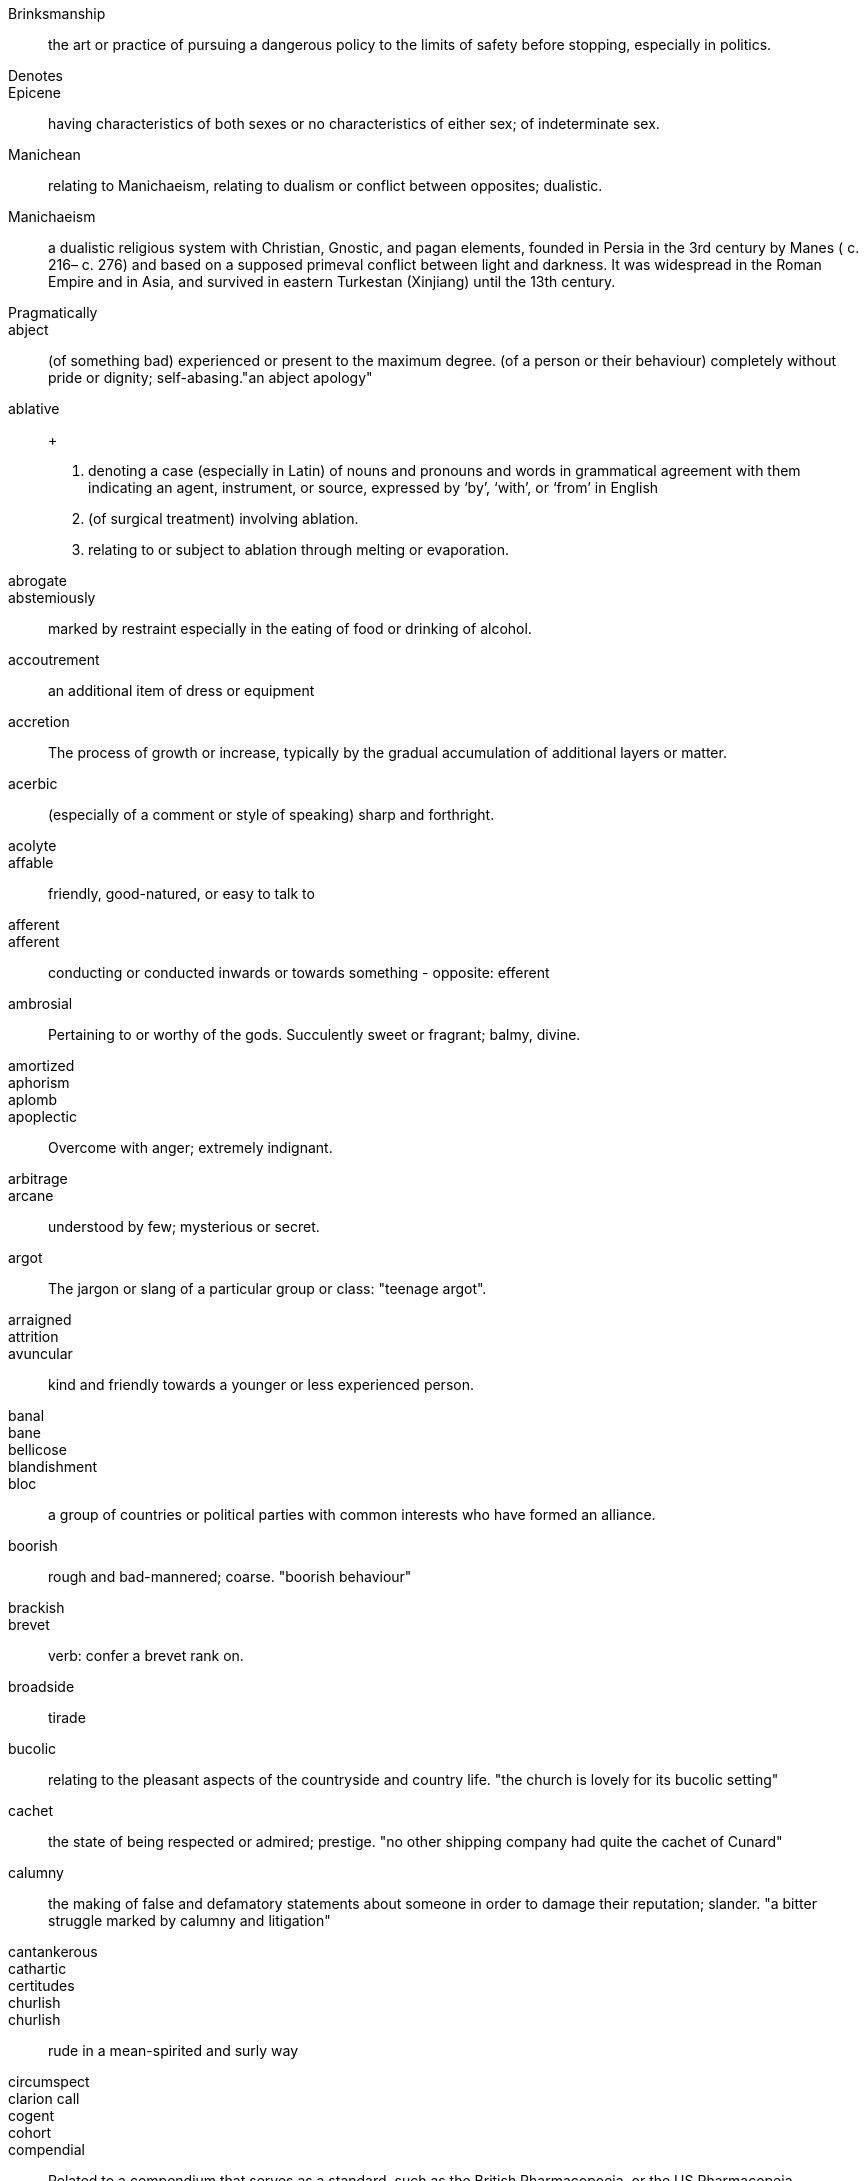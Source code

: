 Brinksmanship :: the art or practice of pursuing a dangerous policy to the limits of safety before stopping, especially in politics.
Denotes ::
Epicene :: having characteristics of both sexes or no characteristics of either sex; of indeterminate sex.
Manichean  :: relating to Manichaeism, relating to dualism or conflict between opposites; dualistic.
Manichaeism :: a dualistic religious system with Christian, Gnostic, and pagan elements, founded in Persia in the 3rd century by Manes ( c. 216– c. 276) and based on a supposed primeval conflict between light and darkness. It was widespread in the Roman Empire and in Asia, and survived in eastern Turkestan (Xinjiang) until the 13th century.
Pragmatically ::
abject :: (of something bad) experienced or present to the maximum degree. (of a person or their behaviour) completely without pride or dignity; self-abasing."an abject apology"
ablative :: +
. denoting a case (especially in Latin) of nouns and pronouns and words in grammatical agreement
with them indicating an agent, instrument, or source, expressed by ‘by’, ‘with’, or ‘from’ in English
. (of surgical treatment) involving ablation.
. relating to or subject to ablation through melting or evaporation.

abrogate ::
abstemiously :: marked by restraint especially in the eating of food or drinking of alcohol.
accoutrement :: an additional item of dress or equipment
accretion :: The process of growth or increase, typically by the gradual accumulation of additional layers or matter.
acerbic :: (especially of a comment or style of speaking) sharp and forthright.
acolyte ::
affable :: friendly, good-natured, or easy to talk to
afferent ::
afferent :: conducting or conducted inwards or towards something - opposite: efferent
ambrosial :: Pertaining to or worthy of the gods. Succulently sweet or fragrant; balmy, divine.
amortized ::
aphorism ::
aplomb ::
apoplectic :: Overcome with anger; extremely indignant.
arbitrage ::
arcane :: understood by few; mysterious or secret.
argot :: The jargon or slang of a particular group or class: "teenage argot".
arraigned ::
attrition ::
avuncular :: kind and friendly towards a younger or less experienced person.
banal ::
bane ::
bellicose ::
blandishment ::
bloc :: a group of countries or political parties with common interests who have formed an alliance.
boorish  :: rough and bad-mannered; coarse. "boorish behaviour"
brackish ::
brevet  :: verb: confer a brevet rank on.
broadside :: tirade
bucolic :: relating to the pleasant aspects of the countryside and country life.
"the church is lovely for its bucolic setting"
cachet  :: the state of being respected or admired; prestige. "no other shipping company had quite the cachet of Cunard"
calumny :: the making of false and defamatory statements about someone in order to damage their reputation; slander.
"a bitter struggle marked by calumny and litigation"
cantankerous ::
cathartic  ::
certitudes ::
churlish ::
churlish :: rude in a mean-spirited and surly way
circumspect  ::
clarion call ::
cogent  ::
cohort ::
compendial  :: Related to a compendium that serves as a standard, such as the British Pharmacopoeia, or the US Pharmacopeia.
+
"_One can consult compendial monographs for further information._"
+
"_Our methods meet compendial requirements._"


complicit: skil ::
concomitant:: occurring simultaneously - "radiotherapy with concomitant temozolomide"
conflate :: combine (two or more sets of information, texts, ideas, etc.) into one.

consistory  ::
* (in the Roman Catholic Church) the council of cardinals, with or without the Pope.
* (in the Church of England) a court presided over by a bishop, for the administration of ecclesiastical law in a diocese.
* (in other Churches) a local administrative body.

consummate :: showing great skill and flair. "she dressed with consummate elegance"
consumptive :: 1. ARCHAIC affected with a wasting disease, especially pulmonary tuberculosis. "from birth he was sickly and consumptive"
2. ARCHAIC a person with a wasting disease, especially pulmonary tuberculosis. "for some consumptives, the outlook was hopeless"

craven  :: Characterized by abject fear; cowardly.
curs :: an aggressive or unkempt dog, especially a mongrel. INFORMAL a contemptible man.
dais :: a low platform for a lectern or throne.
dank :: Unpleasantly damp and cold. "huge dank caverns"
deleterious :: causing harm or damage. "divorce is assumed to have deleterious effects on children"
deracinate :: to pull out by the roots, uproot. To displace from one's native or accustomed environment.
detract ::
dietetics ::
diffidence  :: modesty or shyness resulting from a lack of self-confidence. "I say this with some diffidence"
diffident ::
disavow  :: To disclaim knowledge of, responsibility for, or association with.
disingenuous :: not straightforward or candid; giving a false appearance of frankness;fake or deceptive
disparaging ::
disparate ::
dissimulating  ::
dissonance  ::
doughty doughtily ::
drub ::
eclectic ::
efferent ::
efferent ::
egalitarian ::
egalitarianism  ::
egregious  ::
elide (elision): omission ::
elliptic ::
enigmatic ::
ephemeral  ::
eponymous  ::
equitable ::
equivocation ::
erstwhile ::
eschew  ::
eschew ::
eschewed  ::
esurient ::
etiology ::
excoriate damage or remove part of the surface of (the skin). Criticize (someone) severely.
expatiate: speak or write in detail about
expedient ::
expropriate ::
extant  ::
extirpated ::
extirpation :: 1. removing solid matter from a part of the body 2. local extinction
extirpation :: ablation: surgical removal of a body part or tissue.
facetious ::
facultative ::
falatious ::
fatuous ::
febrile :: Having or showing the symptoms of a fever.
feckless :: generally incompetent and ineffectual "feckless attempts to repair the plumbing"
fecund ::
fecundity ::
fiduciary ::
fop/foppish ::
foppish ::
frivolous ::
fulminant :: sudden and severe; "fulminant pain"; "fulminant fever".
fungible :: (law) (of goods contracted for without an individual specimen being specified) replaceable by another identical item; mutually interchangeable.
"it is by no means the worlds only fungible commodity"
garrulous  ::
garrulous: excessively talkative in a rambling, roundabout manner, especially about trivial matters.
germane :: relevant to a subject under consideration. "that is not germane to our theme"
glut:: a supply of something greater than can be sold or is needed or wanted
guile:: deceitful cunning; clever but sometimes dishonest behaviour
guileless :: free from guile; honest; sincere.
hapless :: unfortunate. "the hapless victims of the disaster".
harridan :: a strict, bossy, or belligerent old woman
hedonism ::
hegemony :: leadership or dominance, especially by one state or social group over others
hiatus ::
hubris :: excessive pride or self-confidence
hubristic ::
hypothecated ::
idempotent:   ::
ignominious :: deserving or causing public disgrace or shame.
ignominy :: public shame or disgrace
implacable:: unable to be appeased or placated
impunity :: exemption from punishment or freedom from the injurious consequences of an action
inanition :: Lack of mental or spiritual vigor and enthusiasm
inappetance :: lack of appetite or desire
inception ::
inchoate :: just begun and so not fully formed or developed; rudimentary
incongruous ::
indefatigable :: tireless, untiring (c.f. fatigue)
indigence :: a state of extreme poverty; destitution
indolent :: Habitually lazy, procrastinating, or resistant to physical labour / (of tumours, e.g.) slow to heal or develop and usually painless
indolent ::
innervate  ::
innervates ::
insidious ::
insouciance :: casual lack of concern
insufflation  ::
intimate (verb) ::
intractable  ::
intransigent :: unwilling or refusing to change one's views or to agree about something.
invidious ::
involute :: Involved; intricate. Verb: Become involute; curl up.
irenic  ::
jejune ::
jules verne ::
kerygmatically ::
labile ::
lackadaisical ::
laconic :: concise or terse, brief and to the point, laconically
languid ::
lascivious ::
legation :: a diplomatic minister, especially one below the rank of ambassador, and their staff
libidinal  ::
libidinous ::
lodestar :: 
. a star that is used to guide the course of a ship, especially the Pole Star. +
			synonyms:	guide, guiding star, guiding light, role model, model, luminary, exemplar, ideal, inspiration; More
. a person or thing that serves as an inspiration or guide. +
"he was her intellectual lodestar"
louche :: disreputable or sordid in a rakish or appealing way
lubricious  ::
. offensively displaying or intended to arouse sexual desire.
_He probed the ladies for every lubricious detail of their interactions_
. smooth and slippery with oil or a similar substance.
lubricity  ::
lugubrious :: looking or sounding sad and dismal.
_His face looked even more lugubrious than usual_
marginalia :: are marks made in the margins of a book or other document. Synonym: apostils
maven :: (also mavin) a trusted expert in a particular field, who seeks to pass timely and relevant
knowledge on to others in the respective field.
mawkish :: characterized by sickly sentimentality; weakly emotional; maudlin. having a mildly sickening flavor; slightly nauseating.
melodrama :: a sensational dramatic piece with exaggerated characters and exciting events intended to appeal to the emotions.
melodramatic :: relating to melodrama
mendacious :: not telling the truth; lying. _"mendacious propaganda"_
mercurial :: subject to sudden or unpredictable changes of mood or mind. _"his mercurial temperament"_
milieu :: a person's social environment. "Gregory came from the same aristocratic milieu as Sidoniu
mollify :: appease the anger or anxiety of (someone). _"nature reserves were set up around the power stations to mollify local conservationists"_
moot :: subject to debate, dispute, or uncertainty.
_"whether the temperature rise was mainly due to the greenhouse effect was a moot point"_
moribund ::
morose :: sullen and ill-tempered
mulish ::
nadir ::
narciccism ::
narcissism  ::
nascent  ::
nebulous ::
nefarious :: Wicked or criminal: "the nefarious activities of the organized-crime syndicates".
nefarious ::
neophytes ::
nonchalant ::
obduracy :: adamance, resoluteness by virtue of being unyielding and inflexible
obtuse ::
obverse ::
oche :: The oche, also the throw line or toe line, in the game of darts is the line behind which the throwing player must stand.
opine :: 
opprobium ::
organoleptic  ::
ostensibly :: as appears or is stated to be true, though not necessarily so; apparently.
ostler ::
palliate  ::
palpable ::
palpably ::
panacea  ::
panniculus ::
panoply ::
parenteral ::
parsimonious  ::
parsimony  ::
patois ::
pecking order ::
penury ::
perdition ::
perdurance  ::
peremptory ::
perfidious :: Deceitful and untrustworthy.
perfunctory :: Carried out with a minimum of effort or reflection.
perfunctory ::
perfusion  ::
perjorative ::
pernicious ::
pernicious ::
perspicacity ::
pestilential ::
phalanx  ::
philanthropy ::
phyrric ::
pique  ::
plenary ::
portend ::
portentous :: Done in a pompously or overly solemn manner.
portentous ::
predeceased ::
preponderously ::
prepossession  ::
prescient  ::
prescient ::
preterite ::
prevenient ::
proclivities  ::
proclivity ::
prodigious  ::
prodigious ::
profligate ::
progenitor ::
prolixity :: extended to great, unnecessary, or tedious length; long and wordy.
prosaic ::
prosaically  ::
proscribe ::
protagonist ::
protagonist ::
provaracate ::
pseudonymous ::
pugilistic ::
pugnacious  ::
purported  ::
purportedly :: as appears or is stated to be true, though not necessarily so; allegedly
putative :: generally considered or reputed to be. "the putative author of the book"
pyrrhic  :: (of a victory) won at too great a cost to have been worthwhile for the victor.
rankle :: to cause keen irritation or bitter resentment in
rankles :: (of a comment or fact) cause continuing annoyance or resentment.
rapacious :: aggressively greedy or grasping
recidivist ::
recondite :: little known abstruse
redactional ::
rejoinder  :: a reply, especially a sharp or witty one.
restive :: unable to remain still, silent, or submissive, especially because of boredom or dissatisfaction. "the crowd had been waiting for hours and many were becoming restive"
ribald :: referring to sexual matters in an amusingly coarse or irreverent way.
risible :: provoking laughter through being ludicrous.
salacious :: having or conveying undue or inappropriate interest in sexual matters.
salutary :: (especially with reference to something unwelcome or unpleasant) producing good effects; beneficial.
sanctimonious :: making a show of being morally superior to other people. "what happened to all the sanctimonious talk about putting his family first?"
sardonic :: grimly mocking or cynical. "Jim attempted a sardonic smile"
schadenfreude :: pleasure derived by someone from another person's misfortune.
scurrilous :: making or spreading scandalous claims about someone with the intention of damaging their reputation. "a scurrilous attack on his integrity"
seditious :: inciting or causing people to rebel against the authority of a state or monarch.
seminal ::
senescent  :: growing old; aging
sententiously  ::
sequester :: isolate or hide away. "she is sequestered in deepest Dorset"
sequestration - The action of taking legal possession of assets until a debt has been paid or other claims have been met
serendipity :: an unplanned fortunate discovery. Serendipity is a common occurrence throughout the history of product invention and scientific discovery.
shibboleth :: any custom or tradition, usually a choice of phrasing or even a single word, that distinguishes one group of people from another
sine qua non  :: an essential condition; a thing that is absolutely necessary.
sinuous :: having curves in alternate directions; meandering - french sinueux
skittish :: (of an animal, especially a horse) nervous or excitable; easily scared.
sobriety ::
sobriquet: a person's nickname ::
solecism  :: a grammatical mistake in speech or writing; a breach of good manners; an instance of incorrect behaviour;
somatic :: relating to the body, especially as distinct from the mind.
sotto voce :: (literally "under the voice") - intentionally lowering the volume of one's voice for emphasis.
southpaw :: a boxing stance
specious :: superficially plausible, but actually wrong: "a specious argument"
splanchnic :: relating to the viscera or internal organs, especially those of the abdomen
substrate :: A substance or layer that underlies something, or on which some process occurs, in particular
subterfuge :: deceit used in order to achieve one's goal
suffrage :: the right to vote in elections
sullen :: 1. Bad-tempered and sulky; gloomy. 2. (esp. of water) Slow-moving: "rivers in sullen flood".
supernatant  ::
supine ::
surly ::
surmise ::
surreptitious ::
sycophantic ::
syncretism :: the combination of different forms of belief or practice. the fusion of two or more originally different inflectional forms
tacit ::
taciturn ::
tantamount -  ::
teeming  ::
temerity ::
tenacious ::
tendentious :: expressing or intending to promote a particular cause or point of view, especially a controversial one.
tenuous ::  very weak or slight
tenure ::
timorous  ::
totemic ::
traduce :: speak badly of or tell lies about (someone) so as to damage their reputation.
triage :: The action of sorting according to quality.
trifecta  ::
truculent ::
ubiquitous ::
unassailable  ::
unconscionable ::
unparsimonious ::
untenable ::
urbane :: (of a person, especially a man) courteous and refined in manner.
usurp :: Take (a position of power or importance) illegally or by force.
vacillate ::
vagabond  ::
vapid ::
veracity ::
via media ::
vicarious :: acting or done for another. "a vicarious atonement"
vim :: energy; enthusiasm. "in his youth he was full of vim and vigour"
vitiated  :: spoil or impair the quality or efficiency of. "development programmes have been vitiated by the rise in population"
vituperative :: bitter and abusive. "a vituperative outburst"
volubly :: characterized by a ready and continuous flow of words; fluent; glib; talkative:
waif :: a person, especially a child, who has no home or friends.
wastrel :: a waif; abandoned child.
whimsical ::
whorl :: v. spiral or move in a twisted and convoluted fashion. n. a pattern of spirals or concentric circles.

